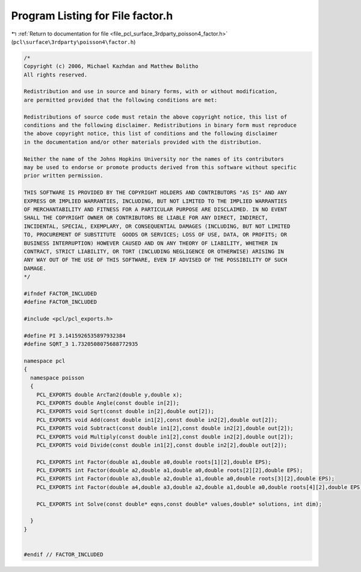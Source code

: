 
.. _program_listing_file_pcl_surface_3rdparty_poisson4_factor.h:

Program Listing for File factor.h
=================================

|exhale_lsh| :ref:`Return to documentation for file <file_pcl_surface_3rdparty_poisson4_factor.h>` (``pcl\surface\3rdparty\poisson4\factor.h``)

.. |exhale_lsh| unicode:: U+021B0 .. UPWARDS ARROW WITH TIP LEFTWARDS

.. code-block:: cpp

   /*
   Copyright (c) 2006, Michael Kazhdan and Matthew Bolitho
   All rights reserved.
   
   Redistribution and use in source and binary forms, with or without modification,
   are permitted provided that the following conditions are met:
   
   Redistributions of source code must retain the above copyright notice, this list of
   conditions and the following disclaimer. Redistributions in binary form must reproduce
   the above copyright notice, this list of conditions and the following disclaimer
   in the documentation and/or other materials provided with the distribution. 
   
   Neither the name of the Johns Hopkins University nor the names of its contributors
   may be used to endorse or promote products derived from this software without specific
   prior written permission. 
   
   THIS SOFTWARE IS PROVIDED BY THE COPYRIGHT HOLDERS AND CONTRIBUTORS "AS IS" AND ANY
   EXPRESS OR IMPLIED WARRANTIES, INCLUDING, BUT NOT LIMITED TO THE IMPLIED WARRANTIES 
   OF MERCHANTABILITY AND FITNESS FOR A PARTICULAR PURPOSE ARE DISCLAIMED. IN NO EVENT
   SHALL THE COPYRIGHT OWNER OR CONTRIBUTORS BE LIABLE FOR ANY DIRECT, INDIRECT,
   INCIDENTAL, SPECIAL, EXEMPLARY, OR CONSEQUENTIAL DAMAGES (INCLUDING, BUT NOT LIMITED
   TO, PROCUREMENT OF SUBSTITUTE  GOODS OR SERVICES; LOSS OF USE, DATA, OR PROFITS; OR
   BUSINESS INTERRUPTION) HOWEVER CAUSED AND ON ANY THEORY OF LIABILITY, WHETHER IN
   CONTRACT, STRICT LIABILITY, OR TORT (INCLUDING NEGLIGENCE OR OTHERWISE) ARISING IN
   ANY WAY OUT OF THE USE OF THIS SOFTWARE, EVEN IF ADVISED OF THE POSSIBILITY OF SUCH
   DAMAGE.
   */
   
   #ifndef FACTOR_INCLUDED
   #define FACTOR_INCLUDED
   
   #include <pcl/pcl_exports.h>
   
   #define PI 3.1415926535897932384
   #define SQRT_3 1.7320508075688772935
   
   namespace pcl
   {
     namespace poisson
     {
       PCL_EXPORTS double ArcTan2(double y,double x);
       PCL_EXPORTS double Angle(const double in[2]);
       PCL_EXPORTS void Sqrt(const double in[2],double out[2]);
       PCL_EXPORTS void Add(const double in1[2],const double in2[2],double out[2]);
       PCL_EXPORTS void Subtract(const double in1[2],const double in2[2],double out[2]);
       PCL_EXPORTS void Multiply(const double in1[2],const double in2[2],double out[2]);
       PCL_EXPORTS void Divide(const double in1[2],const double in2[2],double out[2]);
   
       PCL_EXPORTS int Factor(double a1,double a0,double roots[1][2],double EPS);
       PCL_EXPORTS int Factor(double a2,double a1,double a0,double roots[2][2],double EPS);
       PCL_EXPORTS int Factor(double a3,double a2,double a1,double a0,double roots[3][2],double EPS);
       PCL_EXPORTS int Factor(double a4,double a3,double a2,double a1,double a0,double roots[4][2],double EPS);
   
       PCL_EXPORTS int Solve(const double* eqns,const double* values,double* solutions, int dim);
   
     }
   }
   
   
   #endif // FACTOR_INCLUDED
